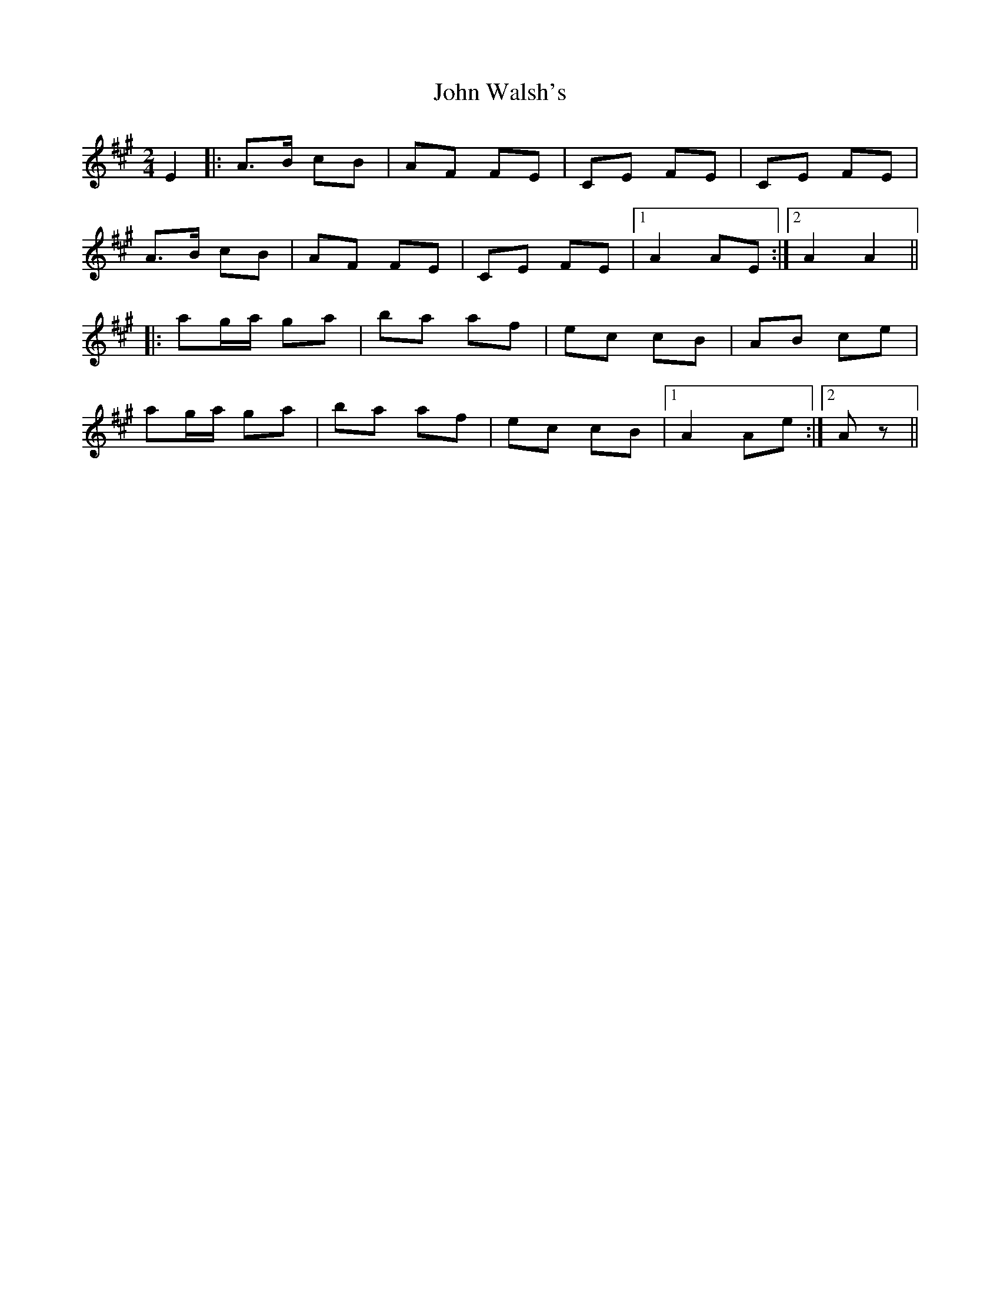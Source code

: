 X: 1
T: John Walsh's
Z: Joerg Froese
S: https://thesession.org/tunes/329#setting329
R: polka
M: 2/4
L: 1/8
K: Amaj
E2 |: A>B cB | AF FE | CE FE | CE FE |
A>B cB | AF FE | CE FE |1 A2 AE :|2 A2 A2 ||
|: ag/a/ ga | ba af | ec cB | AB ce |
ag/a/ ga | ba af | ec cB |1 A2 Ae :|2 Az ||
